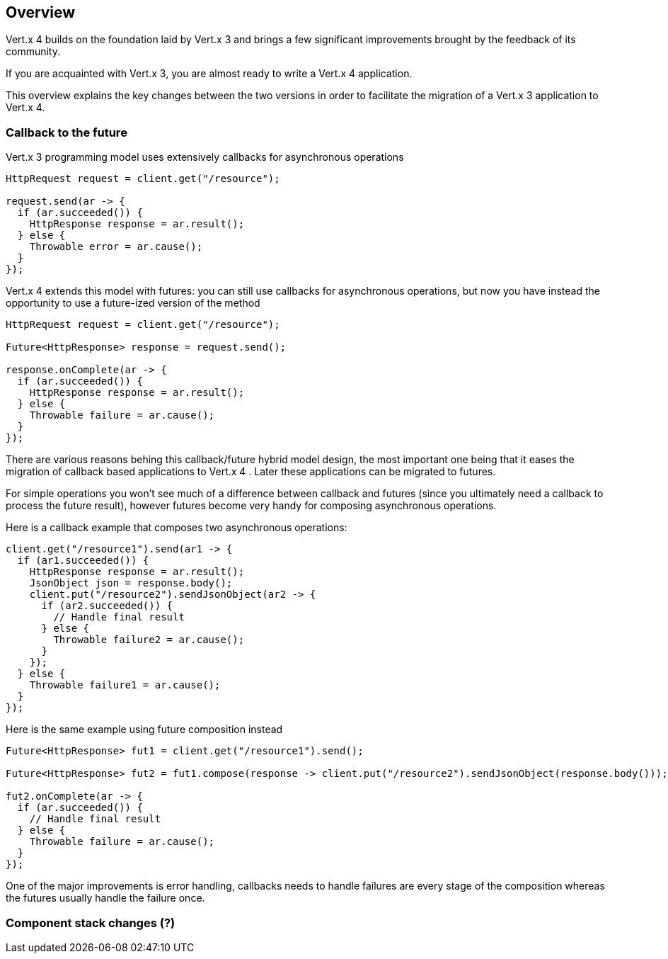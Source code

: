== Overview

Vert.x 4 builds on the foundation laid by Vert.x 3 and brings a few significant improvements brought by the
feedback of its community.

If you are acquainted with Vert.x 3, you are almost ready to write a Vert.x 4 application.

This overview explains the key changes between the two versions in order to facilitate the migration of a Vert.x 3
application to Vert.x 4.

=== Callback to the future

Vert.x 3 programming model uses extensively callbacks for asynchronous operations

```java
HttpRequest request = client.get("/resource");

request.send(ar -> {
  if (ar.succeeded()) {
    HttpResponse response = ar.result();
  } else {
    Throwable error = ar.cause();
  }
});
```

Vert.x 4 extends this model with futures: you can still use callbacks for asynchronous operations, but now you have instead
the opportunity to use a future-ized version of the method

```java
HttpRequest request = client.get("/resource");

Future<HttpResponse> response = request.send();

response.onComplete(ar -> {
  if (ar.succeeded()) {
    HttpResponse response = ar.result();
  } else {
    Throwable failure = ar.cause();
  }
});
```

There are various reasons behing this callback/future hybrid model design, the most important one being that it eases
the migration of callback based applications to Vert.x 4 . Later these applications can be migrated to futures.

For simple operations you won't see much of a difference between callback and futures (since you ultimately need a callback
to process the future result), however futures become very handy for composing asynchronous operations.

Here is a callback example that composes two asynchronous operations:

```java
client.get("/resource1").send(ar1 -> {
  if (ar1.succeeded()) {
    HttpResponse response = ar.result();
    JsonObject json = response.body();
    client.put("/resource2").sendJsonObject(ar2 -> {
      if (ar2.succeeded()) {
        // Handle final result
      } else {
        Throwable failure2 = ar.cause();
      }
    });
  } else {
    Throwable failure1 = ar.cause();
  }
});
```

Here is the same example using future composition instead

```java
Future<HttpResponse> fut1 = client.get("/resource1").send();

Future<HttpResponse> fut2 = fut1.compose(response -> client.put("/resource2").sendJsonObject(response.body()));

fut2.onComplete(ar -> {
  if (ar.succeeded()) {
    // Handle final result
  } else {
    Throwable failure = ar.cause();
  }
});
```

One of the major improvements is error handling, callbacks needs to handle failures are every stage
of the composition whereas the futures usually handle the failure once.

=== Component stack changes (?)

